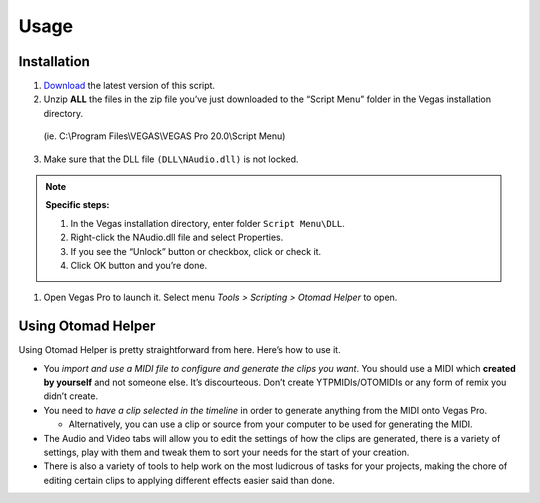 Usage
=====

.. _installation:

Installation
------------

1. `Download <https://otomad.github.io/otomad/link/OtomadHelper.html#latest>`_ the latest version of this script.
2. Unzip **ALL** the files in the zip file you’ve just downloaded to the “Script Menu” folder in the Vegas installation directory.

  (ie. C:\\Program Files\\VEGAS\\VEGAS Pro 20.0\\Script Menu)

3. Make sure that the DLL file ``(DLL\NAudio.dll)`` is not locked.

.. note::
  **Specific steps:**

  1. In the Vegas installation directory, enter folder ``Script Menu\DLL``.
  2. Right-click the NAudio.dll file and select Properties.
  3. If you see the “Unlock” button or checkbox, click or check it.
  4. Click OK button and you’re done.

1. Open Vegas Pro to launch it. Select menu *Tools > Scripting > Otomad Helper* to open.

Using Otomad Helper
-------------------

Using Otomad Helper is pretty straightforward from here. Here’s how to use it.

- You *import and use a MIDI file to configure and generate the clips you want*. You should use a MIDI which **created by yourself** and not someone else. It’s discourteous. Don’t create YTPMIDIs/OTOMIDIs or any form of remix you didn’t create.
- You need to *have a clip selected in the timeline* in order to generate anything from the MIDI onto Vegas Pro.

  - Alternatively, you can use a clip or source from your computer to be used for generating the MIDI.

- The Audio and Video tabs will allow you to edit the settings of how the clips are generated, there is a variety of settings, play with them and tweak them to sort your needs for the start of your creation.
- There is also a variety of tools to help work on the most ludicrous of tasks for your projects, making the chore of editing certain clips to applying different effects easier said than done.
